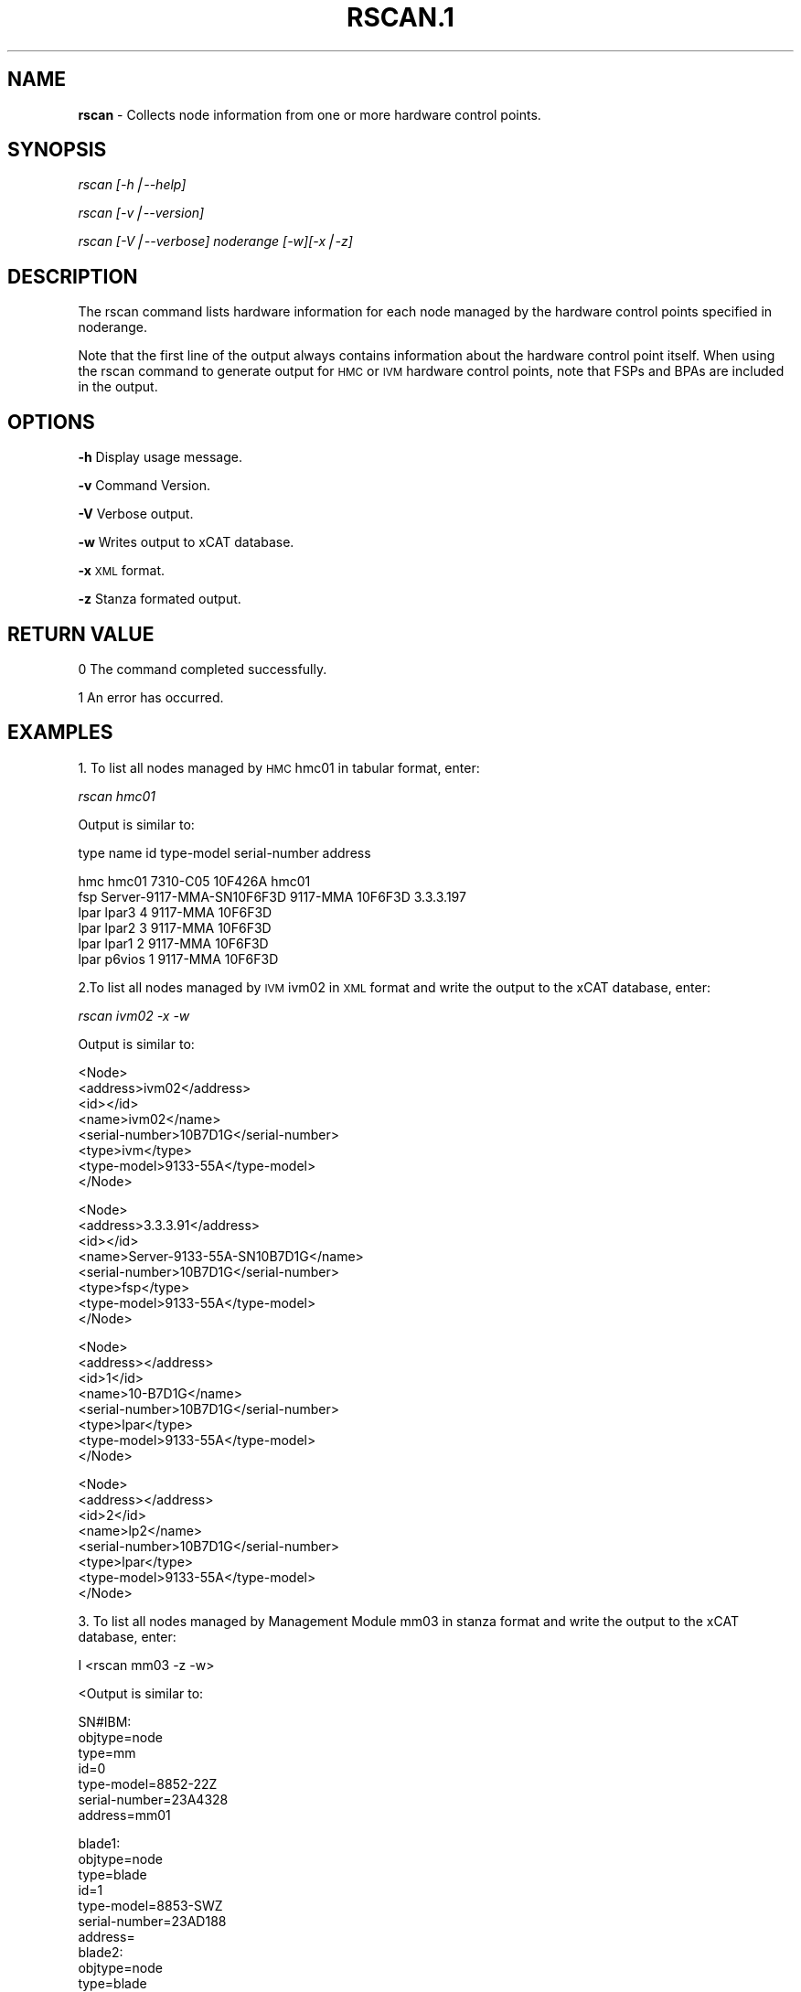 .\" Automatically generated by Pod::Man version 1.02
.\" Mon Jan  7 07:52:47 2008
.\"
.\" Standard preamble:
.\" ======================================================================
.de Sh \" Subsection heading
.br
.if t .Sp
.ne 5
.PP
\fB\\$1\fR
.PP
..
.de Sp \" Vertical space (when we can't use .PP)
.if t .sp .5v
.if n .sp
..
.de Ip \" List item
.br
.ie \\n(.$>=3 .ne \\$3
.el .ne 3
.IP "\\$1" \\$2
..
.de Vb \" Begin verbatim text
.ft CW
.nf
.ne \\$1
..
.de Ve \" End verbatim text
.ft R

.fi
..
.\" Set up some character translations and predefined strings.  \*(-- will
.\" give an unbreakable dash, \*(PI will give pi, \*(L" will give a left
.\" double quote, and \*(R" will give a right double quote.  | will give a
.\" real vertical bar.  \*(C+ will give a nicer C++.  Capital omega is used
.\" to do unbreakable dashes and therefore won't be available.  \*(C` and
.\" \*(C' expand to `' in nroff, nothing in troff, for use with C<>
.tr \(*W-|\(bv\*(Tr
.ds C+ C\v'-.1v'\h'-1p'\s-2+\h'-1p'+\s0\v'.1v'\h'-1p'
.ie n \{\
.    ds -- \(*W-
.    ds PI pi
.    if (\n(.H=4u)&(1m=24u) .ds -- \(*W\h'-12u'\(*W\h'-12u'-\" diablo 10 pitch
.    if (\n(.H=4u)&(1m=20u) .ds -- \(*W\h'-12u'\(*W\h'-8u'-\"  diablo 12 pitch
.    ds L" ""
.    ds R" ""
.    ds C` `
.    ds C' '
'br\}
.el\{\
.    ds -- \|\(em\|
.    ds PI \(*p
.    ds L" ``
.    ds R" ''
'br\}
.\"
.\" If the F register is turned on, we'll generate index entries on stderr
.\" for titles (.TH), headers (.SH), subsections (.Sh), items (.Ip), and
.\" index entries marked with X<> in POD.  Of course, you'll have to process
.\" the output yourself in some meaningful fashion.
.if \nF \{\
.    de IX
.    tm Index:\\$1\t\\n%\t"\\$2"
.    .
.    nr % 0
.    rr F
.\}
.\"
.\" For nroff, turn off justification.  Always turn off hyphenation; it
.\" makes way too many mistakes in technical documents.
.hy 0
.if n .na
.\"
.\" Accent mark definitions (@(#)ms.acc 1.5 88/02/08 SMI; from UCB 4.2).
.\" Fear.  Run.  Save yourself.  No user-serviceable parts.
.bd B 3
.    \" fudge factors for nroff and troff
.if n \{\
.    ds #H 0
.    ds #V .8m
.    ds #F .3m
.    ds #[ \f1
.    ds #] \fP
.\}
.if t \{\
.    ds #H ((1u-(\\\\n(.fu%2u))*.13m)
.    ds #V .6m
.    ds #F 0
.    ds #[ \&
.    ds #] \&
.\}
.    \" simple accents for nroff and troff
.if n \{\
.    ds ' \&
.    ds ` \&
.    ds ^ \&
.    ds , \&
.    ds ~ ~
.    ds /
.\}
.if t \{\
.    ds ' \\k:\h'-(\\n(.wu*8/10-\*(#H)'\'\h"|\\n:u"
.    ds ` \\k:\h'-(\\n(.wu*8/10-\*(#H)'\`\h'|\\n:u'
.    ds ^ \\k:\h'-(\\n(.wu*10/11-\*(#H)'^\h'|\\n:u'
.    ds , \\k:\h'-(\\n(.wu*8/10)',\h'|\\n:u'
.    ds ~ \\k:\h'-(\\n(.wu-\*(#H-.1m)'~\h'|\\n:u'
.    ds / \\k:\h'-(\\n(.wu*8/10-\*(#H)'\z\(sl\h'|\\n:u'
.\}
.    \" troff and (daisy-wheel) nroff accents
.ds : \\k:\h'-(\\n(.wu*8/10-\*(#H+.1m+\*(#F)'\v'-\*(#V'\z.\h'.2m+\*(#F'.\h'|\\n:u'\v'\*(#V'
.ds 8 \h'\*(#H'\(*b\h'-\*(#H'
.ds o \\k:\h'-(\\n(.wu+\w'\(de'u-\*(#H)/2u'\v'-.3n'\*(#[\z\(de\v'.3n'\h'|\\n:u'\*(#]
.ds d- \h'\*(#H'\(pd\h'-\w'~'u'\v'-.25m'\f2\(hy\fP\v'.25m'\h'-\*(#H'
.ds D- D\\k:\h'-\w'D'u'\v'-.11m'\z\(hy\v'.11m'\h'|\\n:u'
.ds th \*(#[\v'.3m'\s+1I\s-1\v'-.3m'\h'-(\w'I'u*2/3)'\s-1o\s+1\*(#]
.ds Th \*(#[\s+2I\s-2\h'-\w'I'u*3/5'\v'-.3m'o\v'.3m'\*(#]
.ds ae a\h'-(\w'a'u*4/10)'e
.ds Ae A\h'-(\w'A'u*4/10)'E
.    \" corrections for vroff
.if v .ds ~ \\k:\h'-(\\n(.wu*9/10-\*(#H)'\s-2\u~\d\s+2\h'|\\n:u'
.if v .ds ^ \\k:\h'-(\\n(.wu*10/11-\*(#H)'\v'-.4m'^\v'.4m'\h'|\\n:u'
.    \" for low resolution devices (crt and lpr)
.if \n(.H>23 .if \n(.V>19 \
\{\
.    ds : e
.    ds 8 ss
.    ds o a
.    ds d- d\h'-1'\(ga
.    ds D- D\h'-1'\(hy
.    ds th \o'bp'
.    ds Th \o'LP'
.    ds ae ae
.    ds Ae AE
.\}
.rm #[ #] #H #V #F C
.\" ======================================================================
.\"
.IX Title "RSCAN.1 1"
.TH RSCAN.1 1 "perl v5.6.0" "2008-01-07" "User Contributed Perl Documentation"
.UC
.SH "NAME"
\&\fBrscan\fR \- Collects node information from one or more hardware control points.
.SH "SYNOPSIS"
.IX Header "SYNOPSIS"
\&\fIrscan [\-h|\-\-help]\fR
.PP
\&\fIrscan  [\-v|\-\-version]\fR
.PP
\&\fIrscan [\-V|\-\-verbose] noderange [\-w][\-x|\-z]\fR
.SH "DESCRIPTION"
.IX Header "DESCRIPTION"
The rscan command lists hardware information for each node managed by the hardware control points specified in noderange.
.PP
Note that the first line of the output always contains information about the hardware control point itself. When using the rscan command to generate output for \s-1HMC\s0 or \s-1IVM\s0 hardware control points, note that FSPs and BPAs are included in the output.
.SH "OPTIONS"
.IX Header "OPTIONS"
\&\fB\-h\fR          Display usage message.
.PP
\&\fB\-v\fR          Command Version. 
.PP
\&\fB\-V\fR          Verbose output. 
.PP
\&\fB\-w\fR          Writes output to xCAT database. 
.PP
\&\fB\-x\fR          \s-1XML\s0 format. 
.PP
\&\fB\-z\fR          Stanza formated output. 
.SH "RETURN VALUE"
.IX Header "RETURN VALUE"
.Vb 1
\&  0 The command completed successfully.
.Ve
.Vb 1
\&  1 An error has occurred.
.Ve
.SH "EXAMPLES"
.IX Header "EXAMPLES"
1. To list all nodes managed by \s-1HMC\s0 hmc01 in tabular format, enter: 
.PP
\&\fIrscan hmc01\fR 
.PP
Output is similar to:
.PP
.Vb 1
\&  type    name                          id       type-model   serial-number  address
.Ve
.Vb 6
\&  hmc     hmc01                           7310-C05      10F426A         hmc01
\&  fsp     Server-9117-MMA-SN10F6F3D       9117-MMA      10F6F3D        3.3.3.197
\&  lpar     lpar3                                 4          9117-MMA     10F6F3D
\&  lpar     lpar2                                 3          9117-MMA     10F6F3D
\&  lpar     lpar1                                 2          9117-MMA     10F6F3D
\&  lpar     p6vios                                1          9117-MMA     10F6F3D
.Ve
2.To list all nodes managed by \s-1IVM\s0 ivm02 in \s-1XML\s0 format and write the output to the xCAT database, enter: 
.PP
\&\fIrscan ivm02 \-x \-w\fR
.PP
.Vb 1
\& Output is similar to:
.Ve
.Vb 8
\&  <Node>
\&   <address>ivm02</address>
\&   <id></id>
\&   <name>ivm02</name>
\&   <serial-number>10B7D1G</serial-number>
\&   <type>ivm</type>
\&   <type-model>9133-55A</type-model>
\& </Node>
.Ve
.Vb 8
\& <Node>
\&   <address>3.3.3.91</address>
\&   <id></id>
\&   <name>Server-9133-55A-SN10B7D1G</name>
\&   <serial-number>10B7D1G</serial-number>
\&   <type>fsp</type>
\&   <type-model>9133-55A</type-model>
\& </Node>
.Ve
.Vb 8
\&  <Node>
\&    <address></address>
\&    <id>1</id>
\&    <name>10-B7D1G</name>
\&        <serial-number>10B7D1G</serial-number>
\&        <type>lpar</type>
\&        <type-model>9133-55A</type-model>
\&  </Node>
.Ve
.Vb 8
\&  <Node>
\&   <address></address> 
\&   <id>2</id>
\&   <name>lp2</name>
\&   <serial-number>10B7D1G</serial-number>
\&   <type>lpar</type>
\&   <type-model>9133-55A</type-model>
\&  </Node>
.Ve
3. To list all nodes managed by Management Module mm03 in stanza format and write the output to the xCAT database, enter:
.PP
I <rscan mm03 \-z \-w>
.PP
.Vb 1
\& <Output is similar to:
.Ve
.Vb 7
\&   SN#IBM:
\&    objtype=node
\&    type=mm
\&    id=0
\&        type-model=8852-22Z
\&        serial-number=23A4328
\&        address=mm01
.Ve
.Vb 14
\&   blade1:
\&        objtype=node
\&        type=blade
\&        id=1
\&        type-model=8853-SWZ
\&        serial-number=23AD188
\&        address=
\&   blade2:
\&        objtype=node
\&        type=blade
\&        id=3
\&        type-model=7971-6AZ
\&        serial-number=23A0052
\&        address=
.Ve
.SH "FILES"
.IX Header "FILES"
/opt/xcat/bin/rscan
.SH "NOTES"
.IX Header "NOTES"
This command is part of the xCAT software product.
